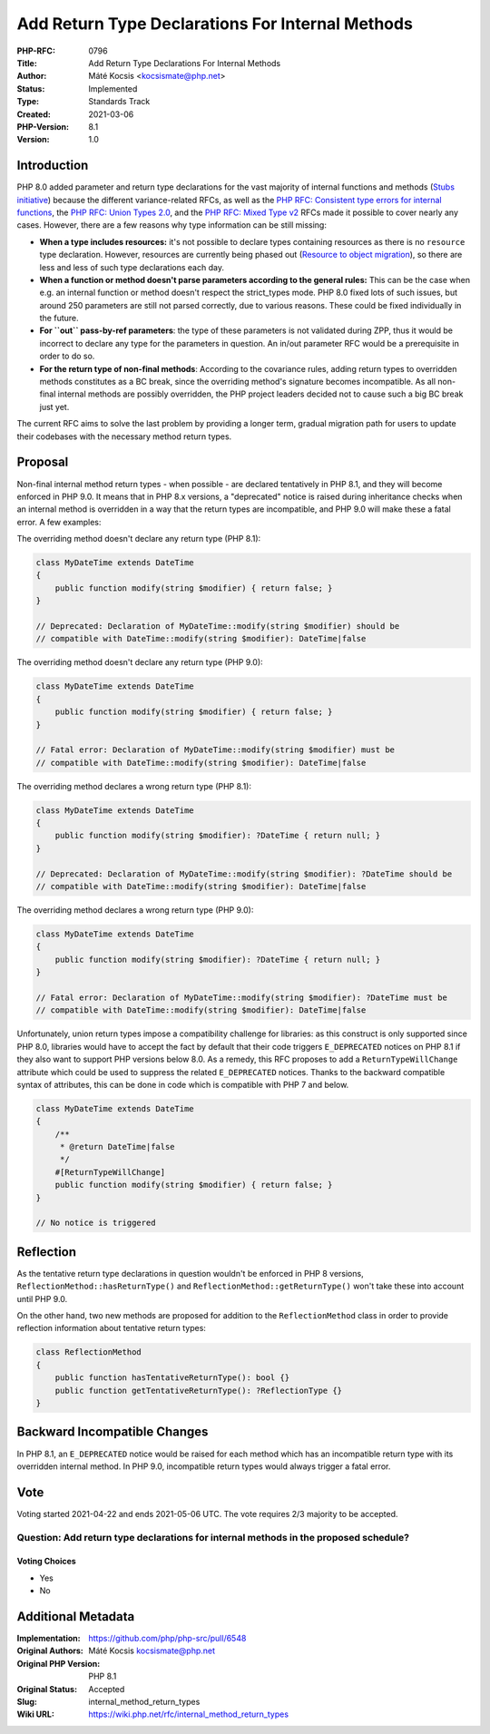Add Return Type Declarations For Internal Methods
=================================================

:PHP-RFC: 0796
:Title: Add Return Type Declarations For Internal Methods
:Author: Máté Kocsis <kocsismate@php.net>
:Status: Implemented
:Type: Standards Track
:Created: 2021-03-06
:PHP-Version: 8.1
:Version: 1.0

Introduction
------------

PHP 8.0 added parameter and return type declarations for the vast
majority of internal functions and methods (`Stubs
initiative <https://github.com/php/php-src/pulls?q=is%3Apr+label%3AStubs+is%3Aclosed>`__)
because the different variance-related RFCs, as well as the `PHP RFC:
Consistent type errors for internal
functions </rfc/consistent_type_errors>`__, the `PHP RFC: Union Types
2.0 </rfc/union_types_v2>`__, and the `PHP RFC: Mixed Type
v2 </rfc/mixed_type_v2>`__ RFCs made it possible to cover nearly any
cases. However, there are a few reasons why type information can be
still missing:

-  **When a type includes resources:** it's not possible to declare
   types containing resources as there is no ``resource`` type
   declaration. However, resources are currently being phased out
   (`Resource to object
   migration <https://github.com/php/php-tasks/issues/6>`__), so there
   are less and less of such type declarations each day.
-  **When a function or method doesn't parse parameters according to the
   general rules:** This can be the case when e.g. an internal function
   or method doesn't respect the strict_types mode. PHP 8.0 fixed lots
   of such issues, but around 250 parameters are still not parsed
   correctly, due to various reasons. These could be fixed individually
   in the future.
-  **For ``out`` pass-by-ref parameters**: the type of these parameters
   is not validated during ZPP, thus it would be incorrect to declare
   any type for the parameters in question. An in/out parameter RFC
   would be a prerequisite in order to do so.
-  **For the return type of non-final methods**: According to the
   covariance rules, adding return types to overridden methods
   constitutes as a BC break, since the overriding method's signature
   becomes incompatible. As all non-final internal methods are possibly
   overridden, the PHP project leaders decided not to cause such a big
   BC break just yet.

The current RFC aims to solve the last problem by providing a longer
term, gradual migration path for users to update their codebases with
the necessary method return types.

Proposal
--------

Non-final internal method return types - when possible - are declared
tentatively in PHP 8.1, and they will become enforced in PHP 9.0. It
means that in PHP 8.x versions, a "deprecated" notice is raised during
inheritance checks when an internal method is overridden in a way that
the return types are incompatible, and PHP 9.0 will make these a fatal
error. A few examples:

The overriding method doesn't declare any return type (PHP 8.1):

.. code:: php

   class MyDateTime extends DateTime
   {
       public function modify(string $modifier) { return false; }
   }

   // Deprecated: Declaration of MyDateTime::modify(string $modifier) should be
   // compatible with DateTime::modify(string $modifier): DateTime|false

The overriding method doesn't declare any return type (PHP 9.0):

.. code:: php

   class MyDateTime extends DateTime
   {
       public function modify(string $modifier) { return false; }
   }

   // Fatal error: Declaration of MyDateTime::modify(string $modifier) must be
   // compatible with DateTime::modify(string $modifier): DateTime|false

The overriding method declares a wrong return type (PHP 8.1):

.. code:: php

   class MyDateTime extends DateTime
   {
       public function modify(string $modifier): ?DateTime { return null; }
   }

   // Deprecated: Declaration of MyDateTime::modify(string $modifier): ?DateTime should be
   // compatible with DateTime::modify(string $modifier): DateTime|false

The overriding method declares a wrong return type (PHP 9.0):

.. code:: php

   class MyDateTime extends DateTime
   {
       public function modify(string $modifier): ?DateTime { return null; }
   }

   // Fatal error: Declaration of MyDateTime::modify(string $modifier): ?DateTime must be
   // compatible with DateTime::modify(string $modifier): DateTime|false

Unfortunately, union return types impose a compatibility challenge for
libraries: as this construct is only supported since PHP 8.0, libraries
would have to accept the fact by default that their code triggers
``E_DEPRECATED`` notices on PHP 8.1 if they also want to support PHP
versions below 8.0. As a remedy, this RFC proposes to add a
``ReturnTypeWillChange`` attribute which could be used to suppress the
related ``E_DEPRECATED`` notices. Thanks to the backward compatible
syntax of attributes, this can be done in code which is compatible with
PHP 7 and below.

.. code:: php

   class MyDateTime extends DateTime
   {
       /**
        * @return DateTime|false
        */
       #[ReturnTypeWillChange]
       public function modify(string $modifier) { return false; }
   }

   // No notice is triggered 

Reflection
----------

As the tentative return type declarations in question wouldn't be
enforced in PHP 8 versions, ``ReflectionMethod::hasReturnType()`` and
``ReflectionMethod::getReturnType()`` won't take these into account
until PHP 9.0.

On the other hand, two new methods are proposed for addition to the
``ReflectionMethod`` class in order to provide reflection information
about tentative return types:

.. code:: php

   class ReflectionMethod
   {
       public function hasTentativeReturnType(): bool {}
       public function getTentativeReturnType(): ?ReflectionType {}
   }

Backward Incompatible Changes
-----------------------------

In PHP 8.1, an ``E_DEPRECATED`` notice would be raised for each method
which has an incompatible return type with its overridden internal
method. In PHP 9.0, incompatible return types would always trigger a
fatal error.

Vote
----

Voting started 2021-04-22 and ends 2021-05-06 UTC. The vote requires 2/3
majority to be accepted.

Question: Add return type declarations for internal methods in the proposed schedule?
~~~~~~~~~~~~~~~~~~~~~~~~~~~~~~~~~~~~~~~~~~~~~~~~~~~~~~~~~~~~~~~~~~~~~~~~~~~~~~~~~~~~~

Voting Choices
^^^^^^^^^^^^^^

-  Yes
-  No

Additional Metadata
-------------------

:Implementation: https://github.com/php/php-src/pull/6548
:Original Authors: Máté Kocsis kocsismate@php.net
:Original PHP Version: PHP 8.1
:Original Status: Accepted
:Slug: internal_method_return_types
:Wiki URL: https://wiki.php.net/rfc/internal_method_return_types
